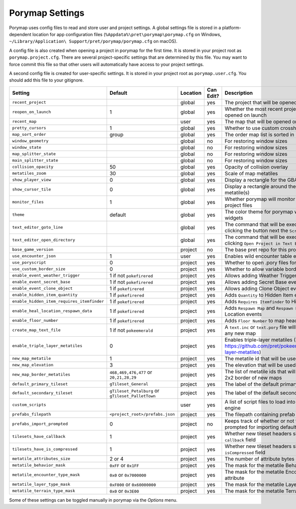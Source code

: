 .. _settings-and-options:

****************
Porymap Settings
****************

Porymap uses config files to read and store user and project settings.
A global settings file is stored in a platform-dependent location for app configuration files 
(``%Appdata%\pret\porymap\porymap.cfg`` on Windows, ``~/Library/Application\ Support/pret/porymap/porymap.cfg`` on macOS).

A config file is also created when opening a project in porymap for the first time. It is stored in
your project root as ``porymap.project.cfg``. There are several project-specific settings that are
determined by this file. You may want to force commit this file so that other users will automatically have access to your project settings.

A second config file is created for user-specific settings. It is stored in
your project root as ``porymap.user.cfg``. You should add this file to your gitignore.

.. csv-table::
   :header: Setting,Default,Location,Can Edit?,Description
   :widths: 10, 3, 5, 5, 20

   ``recent_project``, , global, yes, The project that will be opened on launch
   ``reopen_on_launch``, 1, global, yes, Whether the most recent project should be opened on launch
   ``recent_map``, , user, yes, The map that will be opened on launch
   ``pretty_cursors``, 1, global, yes, Whether to use custom crosshair cursors
   ``map_sort_order``, group, global, yes, The order map list is sorted in
   ``window_geometry``, , global, no, For restoring window sizes
   ``window_state``, , global, no, For restoring window sizes
   ``map_splitter_state``, , global, no, For restoring window sizes
   ``main_splitter_state``, , global, no, For restoring window sizes
   ``collision_opacity``, 50, global, yes, Opacity of collision overlay
   ``metatiles_zoom``, 30, global, yes, Scale of map metatiles
   ``show_player_view``, 0, global, yes, Display a rectangle for the GBA screen radius
   ``show_cursor_tile``, 0, global, yes, Display a rectangle around the hovered metatile(s)
   ``monitor_files``, 1, global, yes, Whether porymap will monitor changes to project files
   ``theme``, default, global, yes, The color theme for porymap windows and widgets
   ``text_editor_goto_line``, , global, yes, The command that will be executed when clicking the button next the ``Script`` combo-box.
   ``text_editor_open_directory``, , global, yes, The command that will be executed when clicking ``Open Project in Text Editor``.
   ``base_game_version``, , project, no, The base pret repo for this project
   ``use_encounter_json``, 1, user, yes, Enables wild encounter table editing
   ``use_poryscript``, 0, project, yes, Whether to open .pory files for scripts
   ``use_custom_border_size``, 0, project, yes, Whether to allow variable border sizes
   ``enable_event_weather_trigger``, 1 if not ``pokefirered``, project, yes, Allows adding Weather Trigger events
   ``enable_event_secret_base``, 1 if not ``pokefirered``, project, yes, Allows adding Secret Base events
   ``enable_event_clone_object``, 1 if ``pokefirered``, project, yes, Allows adding Clone Object events
   ``enable_hidden_item_quantity``, 1 if ``pokefirered``, project, yes, Adds ``Quantity`` to Hidden Item events
   ``enable_hidden_item_requires_itemfinder``, 1 if ``pokefirered``, project, yes, Adds ``Requires Itemfinder`` to Hidden Item events
   ``enable_heal_location_respawn_data``, 1 if ``pokefirered``, project, yes, Adds ``Respawn Map`` and ``Respawn NPC`` to Heal Location events
   ``enable_floor_number``, 1 if ``pokefirered``, project, yes, Adds ``Floor Number`` to map headers
   ``create_map_text_file``, 1 if not ``pokeemerald``, project, yes, A ``text.inc`` or ``text.pory`` file will be created for any new map
   ``enable_triple_layer_metatiles``, 0, project, yes, Enables triple-layer metatiles (See https://github.com/pret/pokeemerald/wiki/Triple-layer-metatiles)
   ``new_map_metatile``, 1, project, yes, The metatile id that will be used to fill new maps
   ``new_map_elevation``, 3, project, yes, The elevation that will be used to fill new maps
   ``new_map_border_metatiles``, "``468,469,476,477`` or ``20,21,28,29``", project, yes, The list of metatile ids that will be used to fill the 2x2 border of new maps
   ``default_primary_tileset``, ``gTileset_General``, project, yes, The label of the default primary tileset
   ``default_secondary_tileset``, ``gTileset_Petalburg`` or ``gTileset_PalletTown``, project, yes, The label of the default secondary tileset
   ``custom_scripts``, , user, yes, A list of script files to load into the scripting engine
   ``prefabs_filepath``, ``<project_root>/prefabs.json``, project, yes, The filepath containing prefab JSON data
   ``prefabs_import_prompted``, 0, project, no, Keeps track of whether or not the project was prompted for importing default prefabs
   ``tilesets_have_callback``, 1, project, yes, Whether new tileset headers should have the ``callback`` field
   ``tilesets_have_is_compressed``, 1, project, yes, Whether new tileset headers should have the ``isCompressed`` field
   ``metatile_attributes_size``, 2 or 4, project, yes, The number of attribute bytes each metatile has
   ``metatile_behavior_mask``, ``0xFF`` or ``0x1FF``, project, yes, The mask for the metatile Behavior attribute
   ``metatile_encounter_type_mask``, ``0x0`` or ``0x7000000``, project, yes, The mask for the metatile Encounter Type attribute
   ``metatile_layer_type_mask``, ``0xF000`` or ``0x60000000``, project, yes, The mask for the metatile Layer Type attribute
   ``metatile_terrain_type_mask``, ``0x0`` or ``0x3E00``, project, yes, The mask for the metatile Terrain Type attribute

Some of these settings can be toggled manually in porymap via the *Options* menu.
